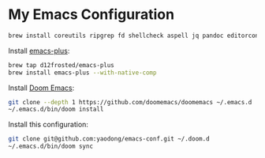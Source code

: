 * My Emacs Configuration

#+begin_src sh
brew install coreutils ripgrep fd shellcheck aspell jq pandoc editorconfig
#+end_src

Install [[https://github.com/d12frosted/homebrew-emacs-plus#install][emacs-plus]]:

#+begin_src sh
brew tap d12frosted/emacs-plus
brew install emacs-plus --with-native-comp
#+end_src

Install [[https://github.com/doomemacs/doomemacs#install][Doom Emacs]]:

#+begin_src sh
git clone --depth 1 https://github.com/doomemacs/doomemacs ~/.emacs.d
~/.emacs.d/bin/doom install
#+end_src

Install this configuration:

#+begin_src sh
git clone git@github.com:yaodong/emacs-conf.git ~/.doom.d
~/.emacs.d/bin/doom sync
#+end_src
